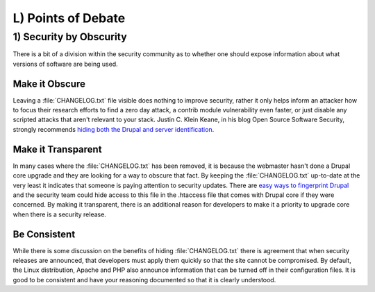 L) Points of Debate
===================

.. _debate-obscurity:

1) Security by Obscurity
------------------------

There is a bit of a division within the security community as to whether one
should expose information about what versions of software are being used.

Make it Obscure
~~~~~~~~~~~~~~~

Leaving a :file:`CHANGELOG.txt` file visible does nothing to improve security,
rather it only helps inform an attacker how to focus their research efforts to
find a zero day attack, a contrib module vulnerability even faster, or just
disable any scripted attacks that aren't relevant to your stack. Justin C. Klein
Keane, in his blog Open Source Software Security, strongly recommends `hiding
both the Drupal and server identification`_.

Make it Transparent
~~~~~~~~~~~~~~~~~~~

In many cases where the :file:`CHANGELOG.txt` has been removed, it is because
the webmaster hasn't done a Drupal core upgrade and they are looking for a way
to obscure that fact. By keeping the :file:`CHANGELOG.txt` up-to-date at the
very least it indicates that someone is paying attention to security updates.
There are `easy ways to fingerprint Drupal`_ and the security team could hide
access to this file in the .htaccess file that comes with Drupal core if they
were concerned. By making it transparent, there is an additional reason for
developers to make it a priority to upgrade core when there is a security
release.

Be Consistent
~~~~~~~~~~~~~

While there is some discussion on the benefits of hiding :file:`CHANGELOG.txt`
there is agreement that when security releases are announced, that developers
must apply them quickly so that the site cannot be compromised. By default, the
Linux distribution, Apache and PHP also announce information that can be turned
off in their configuration files. It is good to be consistent and have your
reasoning documented so that it is clearly understood.

.. _hiding both the Drupal and server identification: http://www.madirish.net/242
.. _easy ways to fingerprint Drupal: https://drupal.org/comment/3481992#comment-3481992

